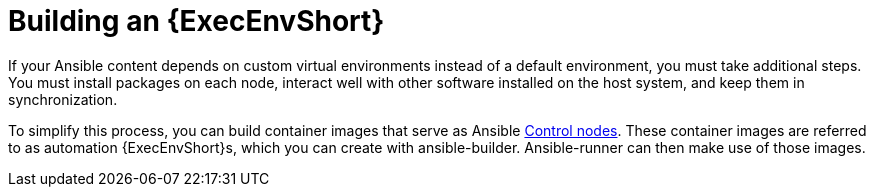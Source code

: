 [id="ref-controller-build-exec-envs"]

= Building an {ExecEnvShort}

If your Ansible content depends on custom virtual environments instead of a default environment, you must take additional steps.
You must install packages on each node, interact well with other software installed on the host system, and keep them in synchronization. 
//Before, jobs ran in a virtual environment at `/var/lib/awx/venv/ansible`, which was pre-loaded with dependencies for ansible-runner and certain types of Ansible content used by the Ansible control machine.

To simplify this process, you can build container images that serve as Ansible
link:https://docs.ansible.com/ansible/latest/network/getting_started/basic_concepts.html#control-node[Control nodes]. 
These container images are referred to as automation {ExecEnvShort}s, which you can create with ansible-builder.
Ansible-runner can then make use of those images.
